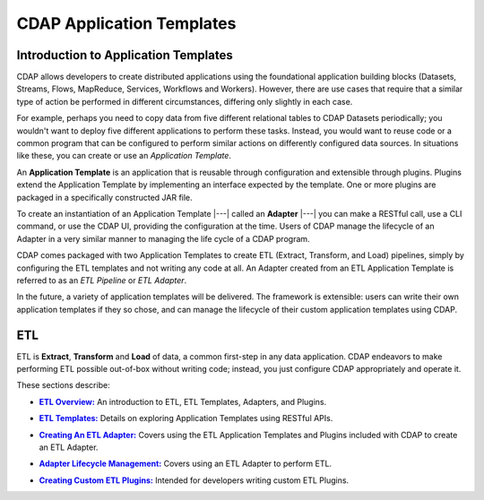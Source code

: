 .. meta::
    :author: Cask Data, Inc.
    :description: Users' Manual
    :copyright: Copyright © 2015 Cask Data, Inc.

.. _apptemplates-index:

==================================================
CDAP Application Templates 
==================================================


.. _apptemplates-intro-application-templates:

Introduction to Application Templates
=====================================
CDAP allows developers to create distributed applications using the foundational
application building blocks (Datasets, Streams, Flows, MapReduce, Services, Workflows and
Workers). However, there are use cases that require that a similar type of action be
performed in different circumstances, differing only slightly in each case. 

For example, perhaps you need to copy data from five different relational tables to CDAP
Datasets periodically; you wouldn't want to deploy five different applications to
perform these tasks. Instead, you would want to reuse code or a common program that can be
configured to perform similar actions on differently configured data sources. In situations
like these, you can create or use an *Application Template*.

An **Application Template** is an application that is reusable through configuration and
extensible through plugins. Plugins extend the Application Template by implementing an
interface expected by the template. One or more plugins are packaged in a specifically
constructed JAR file.

To create an instantiation of an Application Template |---| called an **Adapter** |---| you
can make a RESTful call, use a CLI command, or use the CDAP UI, providing the
configuration at the time. Users of CDAP manage the lifecycle of an Adapter in a very
similar manner to managing the life cycle of a CDAP program.

CDAP comes packaged with two Application Templates to create ETL (Extract, Transform, and
Load) pipelines, simply by configuring the ETL templates and not writing any code at all.
An Adapter created from an ETL Application Template is referred to as an *ETL Pipeline* or
*ETL Adapter*.

In the future, a variety of application templates will be delivered. The framework is
extensible: users can write their own application templates if they so chose, and can
manage the lifecycle of their custom application templates using CDAP.


ETL 
==========
ETL is **Extract**, **Transform** and **Load** of data, a common first-step in any data
application. CDAP endeavors to make performing ETL possible out-of-box without writing
code; instead, you just configure CDAP appropriately and operate it.

These sections describe:

.. |overview| replace:: **ETL Overview:**
.. _overview: etl/index.html

- |overview|_ An introduction to ETL, ETL Templates, Adapters, and Plugins.


.. |etl-templates| replace:: **ETL Templates:**
.. _etl-templates: etl/templates.html

- |etl-templates|_ Details on exploring Application Templates using RESTful APIs.


.. |etl-creating| replace:: **Creating An ETL Adapter:**
.. _etl-creating: etl/creating.html

- |etl-creating|_ Covers using the ETL Application Templates and Plugins included with CDAP to create an ETL Adapter.


.. |etl-operations| replace:: **Adapter Lifecycle Management:**
.. _etl-operations: etl/operations.html

- |etl-operations|_ Covers using an ETL Adapter to perform ETL.


.. |etl-custom| replace:: **Creating Custom ETL Plugins:**
.. _etl-custom: etl/custom.html

- |etl-custom|_ Intended for developers writing custom ETL Plugins.

